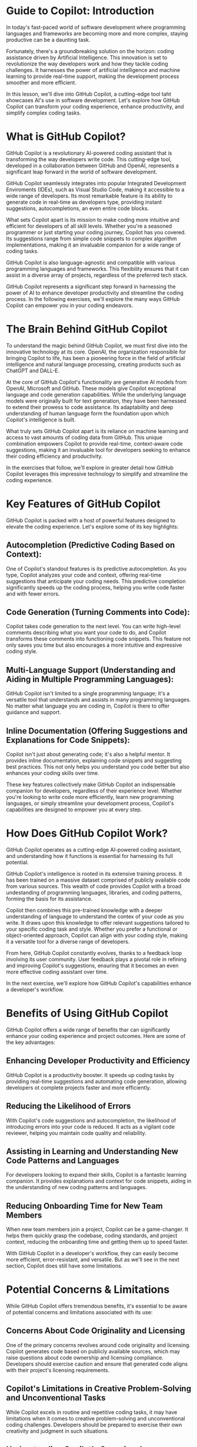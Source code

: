 
* Guide to Copilot: Introduction
In today's fast-paced world of software development where programming languages and frameworks are becoming more and more complex, staying productive can be a daunting task.

Fortunately, there's a groundbreaking solution on the horizon: coding assistance driven by Artificial Intelligence. This innovation is set to revolutionize the way developers work and how they tackle coding challenges. It harnesses  the power of artificial intelligence and machine learning to provide real-time support, making the development process smoother and more efficient.

In this lesson, we'll dive into GitHub Copilot, a cutting-edge tool taht showcases AI's use in software development. Let's explore how GitHub Copilot can transform your coding experience, enhance productivity, and simplify complex coding tasks.

* What is GitHub Copilot?
GitHub Copilot is a revolutionary AI-powered coding assistant that is transforming the way developers write code. This cutting-edge tool, developed in a collaboration between GitHub and OpenAI, represents a significant leap forward in the world of software development.

GitHub Copilot seamlessly integrates into popular Integrated Development Enviroments (IDEs), such as Visual Studio Code, making it accessible to a wide range of developers. Its most remarkable feature is its ability to generate code in real-time as developers type, providing instant suggestions, autocompletions, an even entire code blocks.

What sets Copilot apart is its mission to make coding more intuitive and efficient for developers of all skill levels. Whether you're a seasoned programmer or just starting your coding journey, Copilot has you covered. Its suggestions range from simple code snippets to complex algorithm implementations, making it an invaluable companion for a wide range of coding tasks.

GitHub Copilot is also language-agnostic and compatible with various programming languages and frameworks. This flexibility ensures that it can assist in a diverse array of projects, regardless of the preferred tech stack.

GitHub Copilot represents a significant step forward in harnessing the power of AI to enhance developer productivity and streamline the coding process. In the following exercises, we'll explore the many ways GitHub Copilot can empower you in your coding endeavors.

* The Brain Behind GitHub Copilot
To understand the magic behind GitHub Copilot, we must first dive into the innovative technology at its core. OpenAI, the organization responsible for bringing Copilot to life, has been a pioneering force in the field of artificial intelligence and natural language processing, creating products such as ChatGPT and DALL-E.

At the core of GitHub Copilot's functionality are generative AI models from OpenAI, Microsoft and GitHub. These models give Copilot exceptional language and code generation capabilities. While the underlying language models were originally built for text generation, they have been harnessed to extend their prowess to code assistance. Its adaptability and deep understanding of human language form the foundation upon which  Copilot's intelligence is built.

What truly sets GitHub Copilot apart is its reliance on machine learning and access to vast amounts of coding data from GitHub. This unique combination empowers Copilot to provide real-time, context-aware code suggestions, making it an invaluable tool for developers seeking to enhance their coding efficiency and productivity.

In the exercises that follow, we'll explore in greater detail how GitHub Copilot leverages this impressive technology to simplify and streamline the coding experience.

* Key Features of GitHub Copilot
GitHub Copilot is packed with a host of powerful features designed to elevate the coding experience. Let's explore some of its key highlights:

** Autocompletion (Predictive Coding Based on Context):
One of Copilot's standout features is its predictive autocompletion. As you type, Copilot analyzes your code and context, offering real-time suggestions that anticipate your coding needs. This predictive completion significantly speeds up the coding process, helping you write code faster and with fewer errors.

** Code Generation (Turning Comments into Code):
Copilot takes code generation to the next level. You can write high-level comments describing what you want your code to do, and Copilot transforms these comments into functioning code snippets. This feature not only saves you time but also encourages a more intuitive and expressive coding style.

** Multi-Language Support (Understanding and Aiding in Multiple Programming Languages):
GitHub Copilot isn't limited to a single programming language; it's a versatile tool that understands and assists in many programming languages. No matter what language you are coding in, Copilot is there to offer guidance and support.

** Inline Documentation (Offering Suggestions and Explanations for Code Snippets): 
Copilot isn't just about generating code; it's also a helpful mentor. It provides inline documentation, explaining code snippets and suggesting best practices. This not only helps you understand you code better but also enhances your coding skills over time.

These key features collectively make GitHub Copilot an indispensable companion for developers, regardless of their experience level. Whether you're looking to write code more efficiently, learn new programming languages, or simply streamline your development process, Copilot's capabilities are designed to empower you at every step.

* How Does GitHub Copilot Work?
GitHub Copilot operates as a cutting-edge AI-powered coding assistant, and understanding how it functions is essential for harnessing its full potential.

GitHub Copilot's intelligence is rooted in its extensive training process. It has been trained on a massive dataset comprised of publicly available code from various sources. This wealth of code provides Copilot with a broad undestanding of programming languages, libraries, and coding patterns, forming the basis for its assistance.

Copilot then combines this pre-trained knowledge with a deeper understanding of language to understand the contex of your code as you write. It draws upon this knowledge to offer relevant suggestions tailored to your specific coding task and style. Whether you prefer a functional or object-oriented approach, Copilot can align with your coding style, making it a versatile tool for a diverse range of developers.

From here, GitHub Copilot constantly evolves, thanks to a feedback loop involving its user community. User feedback plays a pivotal role in refining and improving Copilot's suggestions, ensuring that it becomes an even more effective coding assistant over time.

In the next exercise, we'll explore how GitHub Copilot's capabilities enhance a developer's workflow.

* Benefits of Using GitHub Copilot
GitHub Copilot offers a wide range of benefits thar can significantly enhance your coding experience and project outcomes. Here are some of the key advantages:

** Enhancing Developer Productivity and Efficiency
GitHub Copilot is a productivity booster. It speeds up coding tasks by providing real-time suggestions and automating code generation, allowing developers ot complete projects faster and more efficiently.

** Reducing the Likelihood of Errors
With Copilot's code suggestions and autocompletion, the likelihood of introducing errors into your code is reduced. It acts as a vigilant code reviewer, helping you maintain code quality and reliability.

** Assisting in Learning and Understanding New Code Patterns and Languages
For developers looking to expand their skills, Copilot is a fantastic learning companion. It provides explanations and context for code snippets, aiding in the understanding of new coding patterns and languages.

** Reducing Onboarding Time for New Team Members
When new team members join a project, Copilot can be a game-changer. It helps them quickly grasp the codebase, coding standards, and project context, reducing the onboarding time and getting them up to speed faster.

With GitHub Copilot in a developer's workflow, they can easily become more efficient, error-resistant, and versatile. But as we'll see in the next section, Copilot does still have some limitations.

* Potential Concerns & Limitations
While GitHub Copilot offers tremendous benefits, it's essential to be aware of potential concerns and limitations associated with its use:

** Concerns About Code Originality and Licensing
One of the primary concerns revolves around code originality and licensing. Copilot generates code based on publicly available sources, which may raise questions about code ownership and licensing compliance. Developers should exercise caution and ensure that generated code aligns with their project's licensing requirements.

** Copilot's Limitations in Creative Problem-Solving and Unconventional Tasks
While Copilot excels in routine and repetitive coding tasks, it may have limitations when it comes to creative problem-solving and unconventional coding challenges. Developers should be prepared to exercise their own creativity and judgment in such situations.

** Understanding Copilot's Occasional Inaccuracies
Copilot, like any AI, is not infallible. It may occasionally provide inaccurate suggestions or misinterpret code context. Developers should review Copilot's suggestions critically and conduct thorough testing to ensure the correctness of the generated code. This means that while Copilot remains a valuable tool, it should neve replace a developer's foundational coding knowledge, as only this manual review can guarantee that the code is working as intended.

By understanding these concerns and limitations and using GitHub Copilot responsibly, developers can harness its benefits while mitigating potential challenges in their coding projects.

* Wrapping Up
GitHub Copilot opens up a remarkable gateway to the future of programming. With its AI-driven coding assistance, developers can embrace a new era of productivity and efficiency, reducing errors and simpligying even the most complex coding tasks.

As you dive itno the world of GitHub Copilot, remember that his toll is a powerful ally in your coding endeavors. It has te potential to streamline your workflow, accelerate your coding projects, and support your learning journey. However, it's equally important to be mindful of its boundaries and potential concerns, such as code originality and occasional inaccuracies.

So, with GitHub Copilot at your side, explore the possibilities, adapt to its capabilities, and continue honing your foundational coding knowledge. This tool represents a significant step forward in the evolution of software development, and by mastering it, you can stay at the forefront of coding innovation while achieving greater coding efficiency and precision. Embrace the future of porgramming with GitHub Copilot and unlock your full coding potential.
